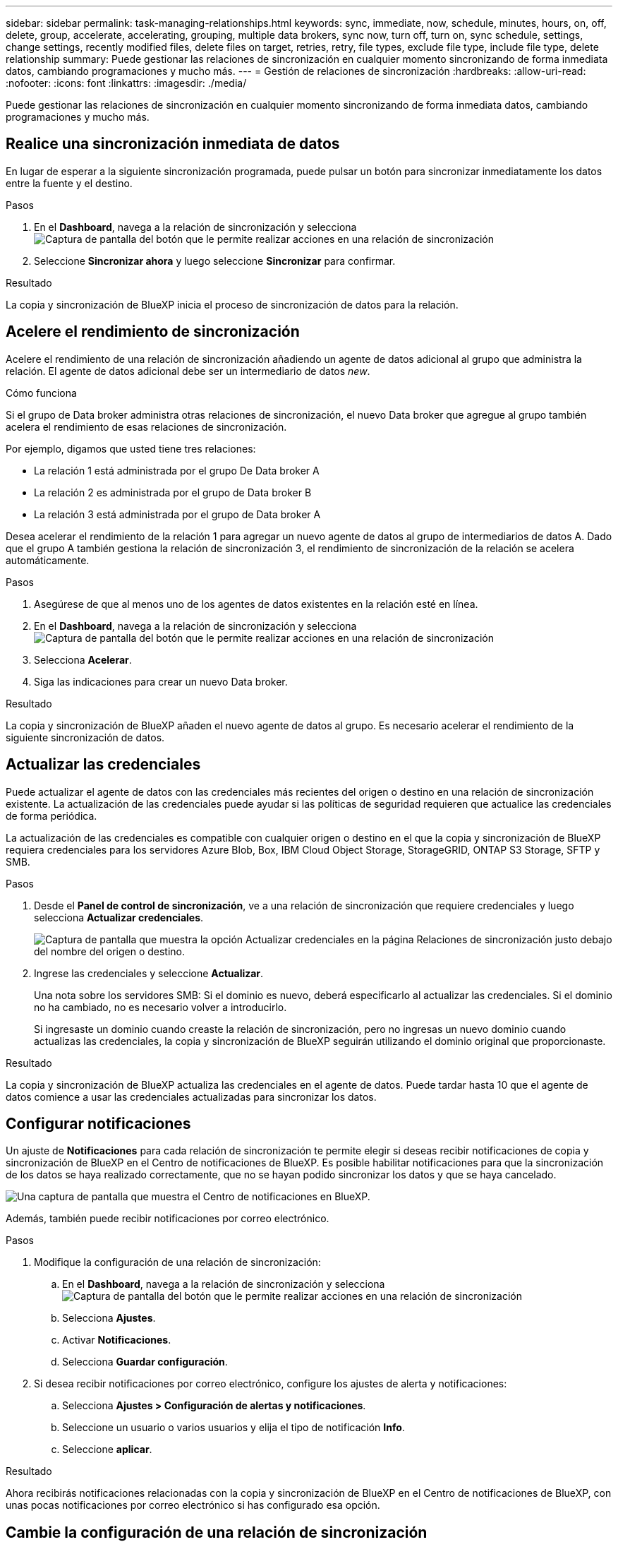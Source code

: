 ---
sidebar: sidebar 
permalink: task-managing-relationships.html 
keywords: sync, immediate, now, schedule, minutes, hours, on, off, delete, group, accelerate, accelerating, grouping, multiple data brokers, sync now, turn off, turn on, sync schedule, settings, change settings, recently modified files, delete files on target, retries, retry, file types, exclude file type, include file type, delete relationship 
summary: Puede gestionar las relaciones de sincronización en cualquier momento sincronizando de forma inmediata datos, cambiando programaciones y mucho más. 
---
= Gestión de relaciones de sincronización
:hardbreaks:
:allow-uri-read: 
:nofooter: 
:icons: font
:linkattrs: 
:imagesdir: ./media/


[role="lead"]
Puede gestionar las relaciones de sincronización en cualquier momento sincronizando de forma inmediata datos, cambiando programaciones y mucho más.



== Realice una sincronización inmediata de datos

En lugar de esperar a la siguiente sincronización programada, puede pulsar un botón para sincronizar inmediatamente los datos entre la fuente y el destino.

.Pasos
. En el *Dashboard*, navega a la relación de sincronización y selecciona image:icon-sync-action.png["Captura de pantalla del botón que le permite realizar acciones en una relación de sincronización"]
. Seleccione *Sincronizar ahora* y luego seleccione *Sincronizar* para confirmar.


.Resultado
La copia y sincronización de BlueXP inicia el proceso de sincronización de datos para la relación.



== Acelere el rendimiento de sincronización

Acelere el rendimiento de una relación de sincronización añadiendo un agente de datos adicional al grupo que administra la relación. El agente de datos adicional debe ser un intermediario de datos _new_.

.Cómo funciona
Si el grupo de Data broker administra otras relaciones de sincronización, el nuevo Data broker que agregue al grupo también acelera el rendimiento de esas relaciones de sincronización.

Por ejemplo, digamos que usted tiene tres relaciones:

* La relación 1 está administrada por el grupo De Data broker A
* La relación 2 es administrada por el grupo de Data broker B
* La relación 3 está administrada por el grupo de Data broker A


Desea acelerar el rendimiento de la relación 1 para agregar un nuevo agente de datos al grupo de intermediarios de datos A. Dado que el grupo A también gestiona la relación de sincronización 3, el rendimiento de sincronización de la relación se acelera automáticamente.

.Pasos
. Asegúrese de que al menos uno de los agentes de datos existentes en la relación esté en línea.
. En el *Dashboard*, navega a la relación de sincronización y selecciona image:icon-sync-action.png["Captura de pantalla del botón que le permite realizar acciones en una relación de sincronización"]
. Selecciona *Acelerar*.
. Siga las indicaciones para crear un nuevo Data broker.


.Resultado
La copia y sincronización de BlueXP añaden el nuevo agente de datos al grupo. Es necesario acelerar el rendimiento de la siguiente sincronización de datos.



== Actualizar las credenciales

Puede actualizar el agente de datos con las credenciales más recientes del origen o destino en una relación de sincronización existente. La actualización de las credenciales puede ayudar si las políticas de seguridad requieren que actualice las credenciales de forma periódica.

La actualización de las credenciales es compatible con cualquier origen o destino en el que la copia y sincronización de BlueXP requiera credenciales para los servidores Azure Blob, Box, IBM Cloud Object Storage, StorageGRID, ONTAP S3 Storage, SFTP y SMB.

.Pasos
. Desde el *Panel de control de sincronización*, ve a una relación de sincronización que requiere credenciales y luego selecciona *Actualizar credenciales*.
+
image:screenshot_sync_update_credentials.png["Captura de pantalla que muestra la opción Actualizar credenciales en la página Relaciones de sincronización justo debajo del nombre del origen o destino."]

. Ingrese las credenciales y seleccione *Actualizar*.
+
Una nota sobre los servidores SMB: Si el dominio es nuevo, deberá especificarlo al actualizar las credenciales. Si el dominio no ha cambiado, no es necesario volver a introducirlo.

+
Si ingresaste un dominio cuando creaste la relación de sincronización, pero no ingresas un nuevo dominio cuando actualizas las credenciales, la copia y sincronización de BlueXP seguirán utilizando el dominio original que proporcionaste.



.Resultado
La copia y sincronización de BlueXP actualiza las credenciales en el agente de datos. Puede tardar hasta 10 que el agente de datos comience a usar las credenciales actualizadas para sincronizar los datos.



== Configurar notificaciones

Un ajuste de *Notificaciones* para cada relación de sincronización te permite elegir si deseas recibir notificaciones de copia y sincronización de BlueXP en el Centro de notificaciones de BlueXP. Es posible habilitar notificaciones para que la sincronización de los datos se haya realizado correctamente, que no se hayan podido sincronizar los datos y que se haya cancelado.

image:https://raw.githubusercontent.com/NetAppDocs/bluexp-copy-sync/main/media/screenshot-notification-center.png["Una captura de pantalla que muestra el Centro de notificaciones en BlueXP."]

Además, también puede recibir notificaciones por correo electrónico.

.Pasos
. Modifique la configuración de una relación de sincronización:
+
.. En el *Dashboard*, navega a la relación de sincronización y selecciona image:icon-sync-action.png["Captura de pantalla del botón que le permite realizar acciones en una relación de sincronización"]
.. Selecciona *Ajustes*.
.. Activar *Notificaciones*.
.. Selecciona *Guardar configuración*.


. Si desea recibir notificaciones por correo electrónico, configure los ajustes de alerta y notificaciones:
+
.. Selecciona *Ajustes > Configuración de alertas y notificaciones*.
.. Seleccione un usuario o varios usuarios y elija el tipo de notificación *Info*.
.. Seleccione *aplicar*.




.Resultado
Ahora recibirás notificaciones relacionadas con la copia y sincronización de BlueXP en el Centro de notificaciones de BlueXP, con unas pocas notificaciones por correo electrónico si has configurado esa opción.



== Cambie la configuración de una relación de sincronización

Modifique la configuración que define cómo se sincronizan y mantienen los archivos y carpetas de origen en la ubicación de destino.

. En el *Dashboard*, navega a la relación de sincronización y selecciona image:icon-sync-action.png["Captura de pantalla del botón que le permite realizar acciones en una relación de sincronización"]
. Selecciona *Ajustes*.
. Modifique cualquiera de los ajustes.
+
image:screenshot_sync_settings.png["Captura de pantalla que muestra la configuración de una relación de sincronización."]

+
[[deleteonsource]] aquí hay una breve descripción de cada configuración:

+
Programación:: Elija una programación recurrente para sincronizar en el futuro o desactive la programación de sincronización. Puede programar una relación para que se sincronice datos con una frecuencia de hasta cada 1 minuto.
Tiempo de espera de sincronización:: Define si la copia y sincronización de BlueXP debe cancelar una sincronización de datos si la sincronización no se ha completado en el número especificado de minutos, horas o días.
Notificaciones:: Te permite elegir si deseas recibir notificaciones de copia y sincronización de BlueXP en el centro de notificaciones de BlueXP. Es posible habilitar notificaciones para que la sincronización de los datos se haya realizado correctamente, que no se hayan podido sincronizar los datos y que se haya cancelado.
+
--
Si desea recibir notificaciones para

--
Reintentos:: Define la cantidad de veces que la copia y sincronización de BlueXP deben volver a intentar sincronizar un archivo antes de omitirlo.
Comparar por:: Elija si la copia y sincronización de BlueXP deben comparar ciertos atributos al determinar si un archivo o directorio ha cambiado y debería volver a sincronizarse.
+
--
Incluso si desmarca estos atributos, la copia y sincronización de BlueXP sigue comparando el origen con el destino comprobando las rutas, los tamaños de los archivos y los nombres de los archivos. Si hay cambios, sincroniza esos archivos y directorios.

Puedes elegir habilitar o deshabilitar la copia y sincronización de BlueXP entre la comparación de los siguientes atributos:

** *Mtime*: La última hora de modificación de un archivo. Este atributo no es válido para directorios.
** *Uid*, *gid* y *mode*: Indicadores de permisos para Linux.


--
Copiar para objetos:: No se puede editar esta opción después de crear la relación.
Archivos modificados recientemente:: Elija excluir los archivos que se modificaron recientemente antes de la sincronización programada.
Eliminar archivos en el origen:: Elija eliminar los archivos de la ubicación de origen después de que BlueXP copie y sincronice los archivos en la ubicación de destino. Esta opción incluye el riesgo de pérdida de datos porque los archivos de origen se eliminan una vez copiados.
+
--
Si habilita esta opción, también debe cambiar un parámetro en el archivo local.json del agente de datos. Abra el archivo y actualícelo del siguiente modo:

[source, json]
----
{
"workers":{
"transferrer":{
"delete-on-source": true
}
}
}
----
Después de actualizar el archivo local.json, debe reiniciar: `pm2 restart all`.

--
Eliminar archivos en destino:: Elija eliminar archivos de la ubicación de destino, si se eliminaron del origen. El valor predeterminado es no eliminar nunca los archivos de la ubicación de destino.
Tipos de archivo:: Defina los tipos de archivo que se incluirán en cada sincronización: Archivos, directorios, enlaces simbólicos y enlaces físicos.
+
--

NOTE: Los enlaces físicos solo están disponibles para relaciones NFS no seguras con NFS. Los usuarios estarán limitados a un proceso de escáner y a una simultaneidad de escáner, y las exploraciones deben ejecutarse desde un directorio raíz.

--
Excluir extensiones de archivo:: Especifique el regex o las extensiones de archivo que desea excluir de la sincronización escribiendo la extensión de archivo y pulsando *Intro*. Por ejemplo, escriba _log_ o _.log_ para excluir archivos *.log. No es necesario un separador para varias extensiones. El siguiente vídeo proporciona una breve demostración:
+
--
video::video_file_extensions.mp4[width=840,height=240]

NOTE: Regex, o expresiones regulares, difieren de comodines o expresiones glob. Esta función *Only* funciona con regex.

--
Excluir directorios:: Especifique un máximo de 15 regex o directorios para excluir de la sincronización escribiendo su nombre o directorio de ruta completa y pulsando *Intro*. Los directorios .copy-fload, .snapshot, ~snapshot se excluyen de forma predeterminada.
+
--

NOTE: Regex, o expresiones regulares, difieren de comodines o expresiones glob. Esta función *Only* funciona con regex.

--
Tamaño de archivo:: Elija sincronizar todos los archivos independientemente de su tamaño o sólo los archivos que se encuentren en un rango de tamaño específico.
Fecha de modificación:: Elija todos los archivos independientemente de su fecha de última modificación, los archivos modificados después de una fecha específica, antes de una fecha específica o entre un intervalo de tiempo.
Fecha de creación:: Cuando un servidor SMB es el origen, esta configuración le permite sincronizar archivos que se crearon después de una fecha específica, antes de una fecha específica o entre un rango de hora específico.
ACL - Lista de control de acceso:: Copie sólo ACL, archivos o ACL y archivos de un servidor SMB mediante la activación de una configuración al crear una relación o después de crear una relación.


. Selecciona *Guardar configuración*.


.Resultado
La copia y sincronización de BlueXP modifican la relación de sincronización con las nuevas opciones de configuración.



== Eliminar relaciones

Puede eliminar una relación de sincronización si ya no necesita sincronizar datos entre el origen y el destino. Esta acción no elimina el grupo de Data broker (o las instancias individuales de data broker) y no elimina los datos del destino.



=== Opción 1: Eliminar una única relación de sincronización

.Pasos
. En el *Dashboard*, navega a la relación de sincronización y selecciona image:icon-sync-action.png["Captura de pantalla del botón que le permite realizar acciones en una relación de sincronización"]
. Seleccione *Eliminar* y luego seleccione *Eliminar* de nuevo para confirmar.


.Resultado
La copia y sincronización de BlueXP eliminan la relación de sincronización.



=== Opción 2: Eliminar varias relaciones de sincronización

.Pasos
. Desde el *Dashboard*, navega hasta el botón “Crear Nueva Sincronización” y selecciona image:icon-sync-action.png["Captura de pantalla del botón que le permite realizar acciones en una relación de sincronización"]
. Seleccione las relaciones de sincronización que desea eliminar, seleccione *Eliminar* y luego seleccione *Eliminar* de nuevo para confirmar.


.Resultado
La copia y sincronización de BlueXP eliminan las relaciones de sincronización.
